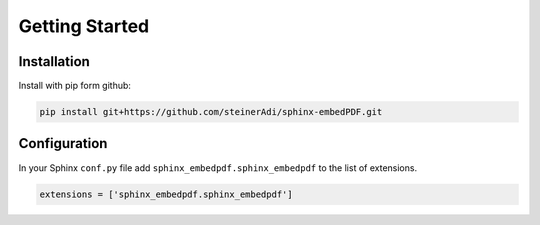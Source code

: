 Getting Started
===============

Installation
------------

Install with pip form github:

.. code-block:: bash

    pip install git+https://github.com/steinerAdi/sphinx-embedPDF.git

Configuration
-------------

In your Sphinx ``conf.py`` file add ``sphinx_embedpdf.sphinx_embedpdf`` to the list of extensions.

.. code-block:: python

    extensions = ['sphinx_embedpdf.sphinx_embedpdf']

